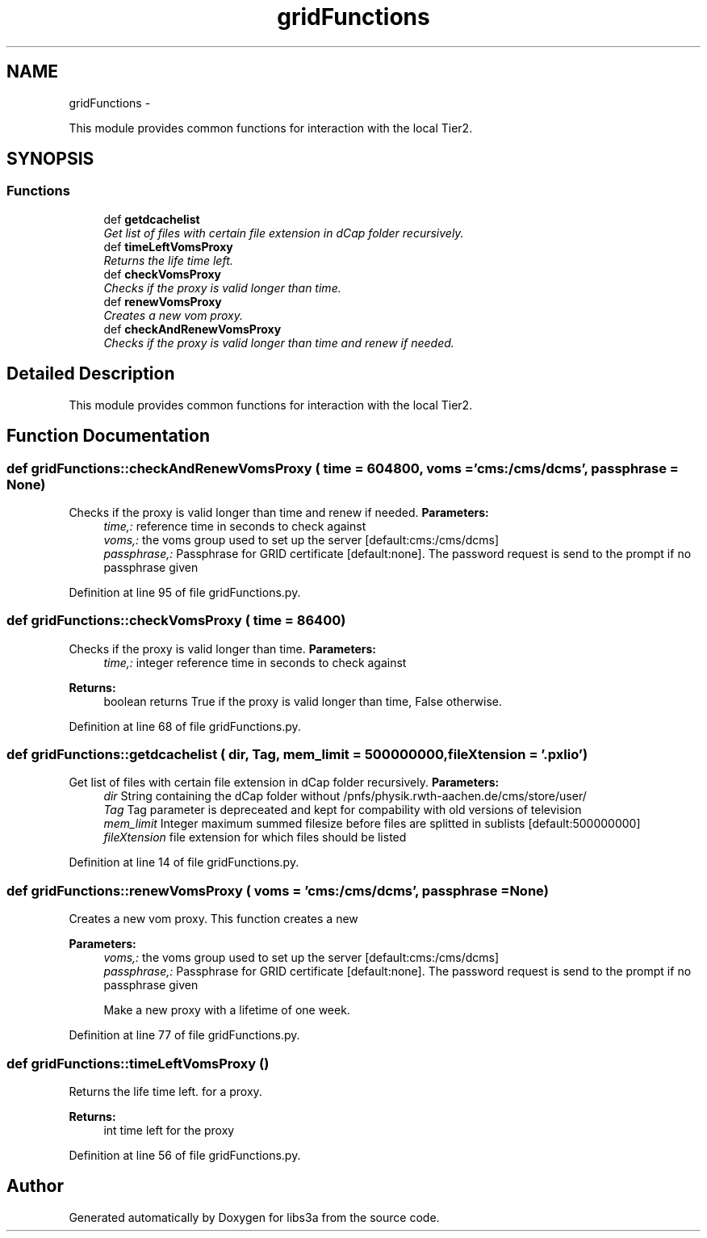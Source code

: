 .TH "gridFunctions" 3 "30 Jan 2015" "libs3a" \" -*- nroff -*-
.ad l
.nh
.SH NAME
gridFunctions \- 
.PP
This module provides common functions for interaction with the local Tier2.  

.SH SYNOPSIS
.br
.PP
.SS "Functions"

.in +1c
.ti -1c
.RI "def \fBgetdcachelist\fP"
.br
.RI "\fIGet list of files with certain file extension in dCap folder recursively. \fP"
.ti -1c
.RI "def \fBtimeLeftVomsProxy\fP"
.br
.RI "\fIReturns the life time left. \fP"
.ti -1c
.RI "def \fBcheckVomsProxy\fP"
.br
.RI "\fIChecks if the proxy is valid longer than time. \fP"
.ti -1c
.RI "def \fBrenewVomsProxy\fP"
.br
.RI "\fICreates a new vom proxy. \fP"
.ti -1c
.RI "def \fBcheckAndRenewVomsProxy\fP"
.br
.RI "\fIChecks if the proxy is valid longer than time and renew if needed. \fP"
.in -1c
.SH "Detailed Description"
.PP 
This module provides common functions for interaction with the local Tier2. 
.SH "Function Documentation"
.PP 
.SS "def gridFunctions::checkAndRenewVomsProxy ( time = \fC604800\fP,  voms = \fC'cms:/cms/dcms'\fP,  passphrase = \fCNone\fP)"
.PP
Checks if the proxy is valid longer than time and renew if needed. \fBParameters:\fP
.RS 4
\fItime,:\fP reference time in seconds to check against 
.br
\fIvoms,:\fP the voms group used to set up the server [default:cms:/cms/dcms] 
.br
\fIpassphrase,:\fP Passphrase for GRID certificate [default:none]. The password request is send to the prompt if no passphrase given 
.RE
.PP

.PP
Definition at line 95 of file gridFunctions.py.
.SS "def gridFunctions::checkVomsProxy ( time = \fC86400\fP)"
.PP
Checks if the proxy is valid longer than time. \fBParameters:\fP
.RS 4
\fItime,:\fP integer reference time in seconds to check against 
.RE
.PP
\fBReturns:\fP
.RS 4
boolean returns True if the proxy is valid longer than time, False otherwise. 
.RE
.PP

.PP
Definition at line 68 of file gridFunctions.py.
.SS "def gridFunctions::getdcachelist ( dir,  Tag,  mem_limit = \fC500000000\fP,  fileXtension = \fC'.pxlio'\fP)"
.PP
Get list of files with certain file extension in dCap folder recursively. \fBParameters:\fP
.RS 4
\fIdir\fP String containing the dCap folder without /pnfs/physik.rwth-aachen.de/cms/store/user/ 
.br
\fITag\fP Tag parameter is depreceated and kept for compability with old versions of television 
.br
\fImem_limit\fP Integer maximum summed filesize before files are splitted in sublists [default:500000000] 
.br
\fIfileXtension\fP file extension for which files should be listed 
.RE
.PP

.PP
Definition at line 14 of file gridFunctions.py.
.SS "def gridFunctions::renewVomsProxy ( voms = \fC'cms:/cms/dcms'\fP,  passphrase = \fCNone\fP)"
.PP
Creates a new vom proxy. This function creates a new 
.PP
\fBParameters:\fP
.RS 4
\fIvoms,:\fP the voms group used to set up the server [default:cms:/cms/dcms] 
.br
\fIpassphrase,:\fP Passphrase for GRID certificate [default:none]. The password request is send to the prompt if no passphrase given
.PP
.nf
Make a new proxy with a lifetime of one week.
.fi
.PP
 
.RE
.PP

.PP
Definition at line 77 of file gridFunctions.py.
.SS "def gridFunctions::timeLeftVomsProxy ()"
.PP
Returns the life time left. for a proxy.
.PP
\fBReturns:\fP
.RS 4
int time left for the proxy 
.RE
.PP

.PP
Definition at line 56 of file gridFunctions.py.
.SH "Author"
.PP 
Generated automatically by Doxygen for libs3a from the source code.
